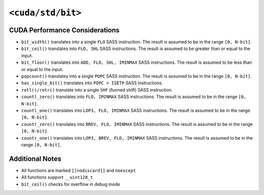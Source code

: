 .. _libcudacxx-standard-api-numerics-bit:

``<cuda/std/bit>``
======================

CUDA Performance Considerations
-------------------------------

- ``bit_width()`` translates into a single ``FLO`` SASS instruction. The result is assumed to be in the range ``[0, N-bit]``.
- ``bit_ceil()`` translates into ``FLO, SHL`` SASS instructions. The result is assumed to be greater than or equal to the input.
- ``bit_floor()`` translates into ``ADD, FLO, SHL, IMINMAX`` SASS instructions. The result is assumed to be less than or equal to the input.
- ``popcount()`` translates into a single ``POPC`` SASS instruction. The result is assumed to be in the range ``[0, N-bit]``.
- ``has_single_bit()`` translates into ``POPC + ISETP`` SASS instructions.
- ``rotl()/rotr()`` translate into a single ``SHF`` (funned shift) SASS instruction.
- ``countl_zero()`` translates into ``FLO, IMINMAX`` SASS instructions. The result is assumed to be in the range ``[0, N-bit]``.
- ``countl_one()`` translates into ``LOP3, FLO, IMINMAX`` SASS instructions. The result is assumed to be in the range ``[0, N-bit]``.
- ``countr_zero()`` translates into ``BREV, FLO, IMINMAX`` SASS instructions. The result is assumed to be in the range ``[0, N-bit]``.
- ``countr_one()`` translates into ``LOP3, BREV, FLO, IMINMAX`` SASS instructions. The result is assumed to be in the range ``[0, N-bit]``.

Additional Notes
----------------

- All functions are marked ``[[nodiscard]]`` and ``noexcept``
- All functions support ``__uint128_t``
- ``bit_ceil()`` checks for overflow in debug mode
